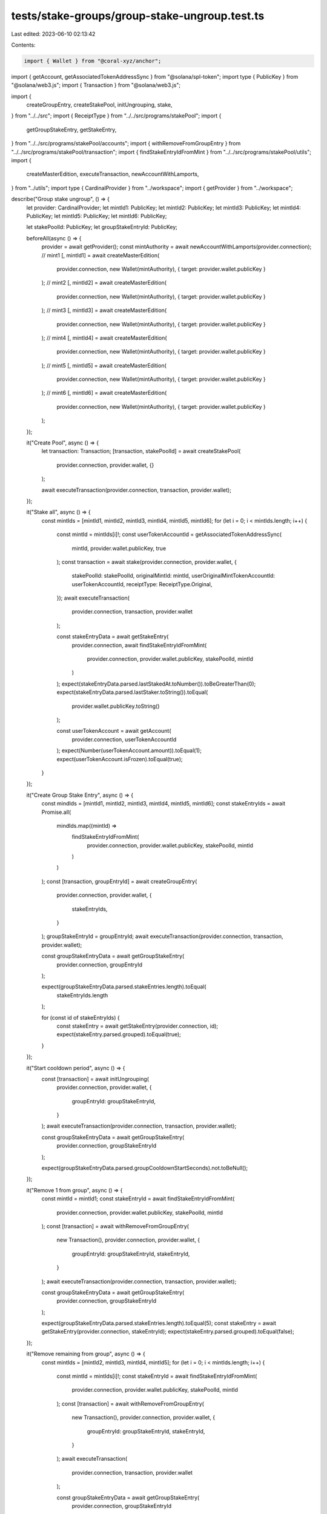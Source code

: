 tests/stake-groups/group-stake-ungroup.test.ts
==============================================

Last edited: 2023-06-10 02:13:42

Contents:

.. code-block:: ts

    import { Wallet } from "@coral-xyz/anchor";
import { getAccount, getAssociatedTokenAddressSync } from "@solana/spl-token";
import type { PublicKey } from "@solana/web3.js";
import { Transaction } from "@solana/web3.js";

import {
  createGroupEntry,
  createStakePool,
  initUngrouping,
  stake,
} from "../../src";
import { ReceiptType } from "../../src/programs/stakePool";
import {
  getGroupStakeEntry,
  getStakeEntry,
} from "../../src/programs/stakePool/accounts";
import { withRemoveFromGroupEntry } from "../../src/programs/stakePool/transaction";
import { findStakeEntryIdFromMint } from "../../src/programs/stakePool/utils";
import {
  createMasterEdition,
  executeTransaction,
  newAccountWithLamports,
} from "../utils";
import type { CardinalProvider } from "../workspace";
import { getProvider } from "../workspace";

describe("Group stake ungroup", () => {
  let provider: CardinalProvider;
  let mintId1: PublicKey;
  let mintId2: PublicKey;
  let mintId3: PublicKey;
  let mintId4: PublicKey;
  let mintId5: PublicKey;
  let mintId6: PublicKey;

  let stakePoolId: PublicKey;
  let groupStakeEntryId: PublicKey;

  beforeAll(async () => {
    provider = await getProvider();
    const mintAuthority = await newAccountWithLamports(provider.connection);
    // mint1
    [, mintId1] = await createMasterEdition(
      provider.connection,
      new Wallet(mintAuthority),
      { target: provider.wallet.publicKey }
    );
    // mint2
    [, mintId2] = await createMasterEdition(
      provider.connection,
      new Wallet(mintAuthority),
      { target: provider.wallet.publicKey }
    );
    // mint3
    [, mintId3] = await createMasterEdition(
      provider.connection,
      new Wallet(mintAuthority),
      { target: provider.wallet.publicKey }
    );
    // mint4
    [, mintId4] = await createMasterEdition(
      provider.connection,
      new Wallet(mintAuthority),
      { target: provider.wallet.publicKey }
    );
    // mint5
    [, mintId5] = await createMasterEdition(
      provider.connection,
      new Wallet(mintAuthority),
      { target: provider.wallet.publicKey }
    );
    // mint6
    [, mintId6] = await createMasterEdition(
      provider.connection,
      new Wallet(mintAuthority),
      { target: provider.wallet.publicKey }
    );
  });

  it("Create Pool", async () => {
    let transaction: Transaction;
    [transaction, stakePoolId] = await createStakePool(
      provider.connection,
      provider.wallet,
      {}
    );

    await executeTransaction(provider.connection, transaction, provider.wallet);
  });

  it("Stake all", async () => {
    const mintIds = [mintId1, mintId2, mintId3, mintId4, mintId5, mintId6];
    for (let i = 0; i < mintIds.length; i++) {
      const mintId = mintIds[i]!;
      const userTokenAccountId = getAssociatedTokenAddressSync(
        mintId,
        provider.wallet.publicKey,
        true
      );
      const transaction = await stake(provider.connection, provider.wallet, {
        stakePoolId: stakePoolId,
        originalMintId: mintId,
        userOriginalMintTokenAccountId: userTokenAccountId,
        receiptType: ReceiptType.Original,
      });
      await executeTransaction(
        provider.connection,
        transaction,
        provider.wallet
      );

      const stakeEntryData = await getStakeEntry(
        provider.connection,
        await findStakeEntryIdFromMint(
          provider.connection,
          provider.wallet.publicKey,
          stakePoolId,
          mintId
        )
      );
      expect(stakeEntryData.parsed.lastStakedAt.toNumber()).toBeGreaterThan(0);
      expect(stakeEntryData.parsed.lastStaker.toString()).toEqual(
        provider.wallet.publicKey.toString()
      );

      const userTokenAccount = await getAccount(
        provider.connection,
        userTokenAccountId
      );
      expect(Number(userTokenAccount.amount)).toEqual(1);
      expect(userTokenAccount.isFrozen).toEqual(true);
    }
  });

  it("Create Group Stake Entry", async () => {
    const mindIds = [mintId1, mintId2, mintId3, mintId4, mintId5, mintId6];
    const stakeEntryIds = await Promise.all(
      mindIds.map((mintId) =>
        findStakeEntryIdFromMint(
          provider.connection,
          provider.wallet.publicKey,
          stakePoolId,
          mintId
        )
      )
    );
    const [transaction, groupEntryId] = await createGroupEntry(
      provider.connection,
      provider.wallet,
      {
        stakeEntryIds,
      }
    );
    groupStakeEntryId = groupEntryId;
    await executeTransaction(provider.connection, transaction, provider.wallet);

    const groupStakeEntryData = await getGroupStakeEntry(
      provider.connection,
      groupEntryId
    );

    expect(groupStakeEntryData.parsed.stakeEntries.length).toEqual(
      stakeEntryIds.length
    );

    for (const id of stakeEntryIds) {
      const stakeEntry = await getStakeEntry(provider.connection, id);
      expect(stakeEntry.parsed.grouped).toEqual(true);
    }
  });

  it("Start cooldown period", async () => {
    const [transaction] = await initUngrouping(
      provider.connection,
      provider.wallet,
      {
        groupEntryId: groupStakeEntryId,
      }
    );
    await executeTransaction(provider.connection, transaction, provider.wallet);

    const groupStakeEntryData = await getGroupStakeEntry(
      provider.connection,
      groupStakeEntryId
    );

    expect(groupStakeEntryData.parsed.groupCooldownStartSeconds).not.toBeNull();
  });

  it("Remove 1 from group", async () => {
    const mintId = mintId1;
    const stakeEntryId = await findStakeEntryIdFromMint(
      provider.connection,
      provider.wallet.publicKey,
      stakePoolId,
      mintId
    );
    const [transaction] = await withRemoveFromGroupEntry(
      new Transaction(),
      provider.connection,
      provider.wallet,
      {
        groupEntryId: groupStakeEntryId,
        stakeEntryId,
      }
    );
    await executeTransaction(provider.connection, transaction, provider.wallet);

    const groupStakeEntryData = await getGroupStakeEntry(
      provider.connection,
      groupStakeEntryId
    );

    expect(groupStakeEntryData.parsed.stakeEntries.length).toEqual(5);
    const stakeEntry = await getStakeEntry(provider.connection, stakeEntryId);
    expect(stakeEntry.parsed.grouped).toEqual(false);
  });

  it("Remove remaining from group", async () => {
    const mintIds = [mintId2, mintId3, mintId4, mintId5];
    for (let i = 0; i < mintIds.length; i++) {
      const mintId = mintIds[i]!;
      const stakeEntryId = await findStakeEntryIdFromMint(
        provider.connection,
        provider.wallet.publicKey,
        stakePoolId,
        mintId
      );
      const [transaction] = await withRemoveFromGroupEntry(
        new Transaction(),
        provider.connection,
        provider.wallet,
        {
          groupEntryId: groupStakeEntryId,
          stakeEntryId,
        }
      );
      await executeTransaction(
        provider.connection,
        transaction,
        provider.wallet
      );

      const groupStakeEntryData = await getGroupStakeEntry(
        provider.connection,
        groupStakeEntryId
      );

      expect(groupStakeEntryData.parsed.stakeEntries.length).toEqual(
        mintIds.length - i
      );
      const stakeEntry = await getStakeEntry(provider.connection, stakeEntryId);
      expect(stakeEntry.parsed.grouped).toEqual(false);
    }
  });

  it("Remove last from group", async () => {
    const mintId = mintId6;
    const stakeEntryId = await findStakeEntryIdFromMint(
      provider.connection,
      provider.wallet.publicKey,
      stakePoolId,
      mintId
    );
    const [transaction] = await withRemoveFromGroupEntry(
      new Transaction(),
      provider.connection,
      provider.wallet,
      {
        groupEntryId: groupStakeEntryId,
        stakeEntryId,
      }
    );
    await executeTransaction(provider.connection, transaction, provider.wallet);

    await expect(async () => {
      await getGroupStakeEntry(provider.connection, groupStakeEntryId);
    }).rejects.toThrow();

    const stakeEntry = await getStakeEntry(provider.connection, stakeEntryId);
    expect(stakeEntry.parsed.grouped).toEqual(false);
  });
});



